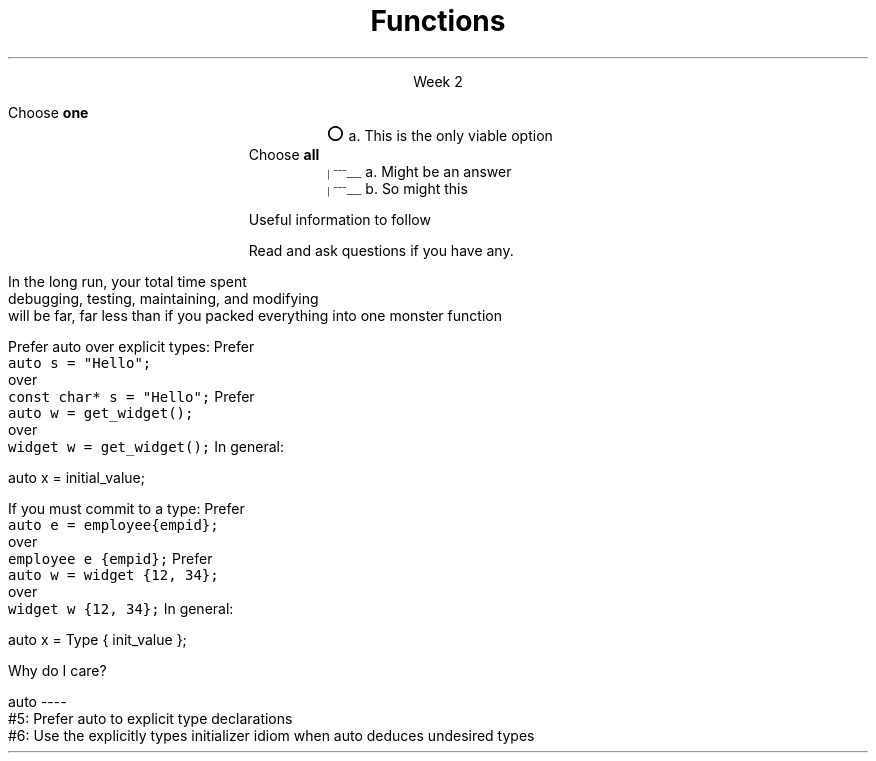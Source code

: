 
.TL
.gcolor blue
Functions
.gcolor
.LP
.ce 1
Week 2
.SS Overview
.IT Notices
.IT Chapter review
.IT Quiz review
.IT Project #1 demo
.IT Potentially useful information (backup slides)
.i1 Function writing guidelines
.i1 Compiler warnings
.i1 Using \*[c]auto\*[r]
.SS Notices
.IT No class Monday
.i1 Labor day
.IT There will be a Chapter 9 quiz on Wednesday
.i1 Consider purchasing a textbook
.bp
.IT Game plan revision
.i1 Based on the semester so far
.i1 Lecture will be based on quiz material
.i1 Which is based on lab
.IT \fBI\fR need to tone down discussing what I think 
.i1 and focus on the essentials
.i1 People who have had me before know this is a recurring theme
.i2 (and from Monday it's Ken Thompson, not Brian Kernighan)
.IT \fBYou\fR need to come into class ready
.IT \fCturnitin.sh\fR
.i1 To simplify the turn in process on buffy

.SS Chapter review
.IT Big idea
.i1 What matters is how ideas can be expressed in code
.i2 not the individual language features
.IT Declarations and definitions
.i1 A \fIdeclaration\fR is a statement that introduces a name into a scope
.i2 specifying a type and optionally, an initializer
.i1 Before a name can be used in a C++ program, it must be declared
.i1 A declaration defines how something can be used
.i2 it defines the interface for a function, variable, or class
.i1 In a header file the compiler reads the declarations it needs to understand our code
.bp
.IT Declarations and definitions
.i1 A declaration that (also) fully specifies the entity declared 
.i2 This is called a \fIdefinition\fR
.i1 A \fIdefinition\fR of a variable allocates \fBmemory\fR for that variable
.i2 You cannot define a variable twice
.i2 In other words: You cannot allocate memory for the same name twice
.i1 The extern keyword states that a declaration is not a definition
.i1 The declaration/definition distinction 
.i2 allows separating a program into many parts that can be compiled separately
.i1 Constants have the same declaration syntax as variables 
.i2 but they have \*[c]const\*[r] as part of their type and require an initializer
.i1 A function declaration with a body (a function body) is a function definition.
.i1 The key to managing declarations of facilities defined "elsewhere" in C++ is the header file.
.i1 The \fBstd_lib_facilities.h\fR header file from the text 
.i2 Common declarations used in the book 
.i3 \*[c]cout\*[r], \*[c]vector\*[r], and \*[c]sqrt()\*[r], 
.i3 and a couple of simple utility functions 
.i3 I don't use it, but you should be aware it exists.
.bp
.IT Scope
.i1 A scope is a region of program text. 
.i2 A variable or function declared in some scope
.i3 is valid (in scope) from the point of declaration to the end of that scope
.i1 Whenever you can, avoid complicated nesting of scopes. Keep it simple.
.SS Quiz
.IT The \fINothing is output\fR option
.i1 What I \fImeant\fR was 
.i2 \fINothing is output when the program is run\fR
.i2 A program that does not compile never gets this far
.i1 I will be more clear on this going forward
.IT Choose all \fIthat apply\fR
.i1 I deduct points for incorrect guesses
.i2 If you pick every answer you are bound to get a zero
.IT Choose \fBall\fR vs choose \fBone\fR
.ds circle \s+4\[u25CB]\0\s-4
.ds ballotbox \s-6\[br]\0\0\[br]\l'|0\[rn]'\l'|0\[ul]'\0\s+6

.RS
Choose \fBone\fR
.br
.RS
\*[circle] a. This is the only viable option
.RE
.br
Choose \fBall\fR
.br
.RS
\*[ballotbox] a. Might be an answer
.br
.br
\*[ballotbox] b. So might this
.RE
.RE

.SS Quiz review
.IT Questions 4 & 5...

.SS Backups
.DS
Useful information to follow

Read and ask questions if you have any.
.DE
.SS General function writing guidelines
.IT Write for clarity and correctness \fBfirst\fR

.IT Avoid \fIpremature optimization\fR

.IT Avoid \fIpremature pessimization\fR
.i1 That is, prefer faster when \fBequally\fR clear
.bp
.IT Keep functions short
.i1 A function should do \fIone\fR thing well
.i2 If you see a function doing more then one thing
.i3 Consider breaking it up into multiple functions
.i2 Is this (slightly) more work?
.i3 In the short run, maybe.
.i3s 
In the long run, your total time spent 
.br
debugging, testing, maintaining, and modifying
.br
will be far, far less than if you packed everything into one monster function
.i3e
.i3 Unit testing is practically impossible once functions reach a certain size.
.bp
.IT Strive to write a function \fIonce\fR and never have to touch it again.

.IT Check function parameters for validity
.i1 Unless you \fIcompletely\fR trust the caller (and their caller...)
.i2 It should be obvious: do not trust \fCargv[]\fR

.SS Compiling functions (and other code)
.IT Prefer compile-time and link-time errors to runtime errors
.IT .i1 Effective C++ item #46
.IT C++ doesn't offer much of a 'safety net'
.i1 Once past the compiler you are on your own
.i2 The things we got away with in the week 1 lab hopefully convinced you...
.IT Pay attention to compiler warnings
.i1 Effective C++ item #48
.IT Many project ignore compiler warnings or turn them off
.i1 Compilers and their warnings get better constantly
.i1 We already know that once past the compiler, you're on your own
.i1 Ignoring warnings effectively throws away a powerful resource
.IT It's important to understand what the compiler is trying to tell you
.i1 But don't use the compiler as your personal safety net
.i2 i.e. don't over rely on it to do your syntax checking for you
.i2 You're supposed to be the programmer here!

.SS "The \fCauto\fP keyword"
.IT This may be 'old news', but here it is
.IT
Prefer auto over explicit types:
.i1s 
Prefer 
.br
\fC  auto s = "Hello";\fR 
.br
over
.br
\fC  const char* s = "Hello";\fR
.i1e
.i1s
Prefer 
.br
\fC  auto w = get_widget(); \fR
.br
over
.br
\fC  widget w = get_widget();\fR
.i1e
.IT
In general: 
.CW

  auto x = initial_value;
.R
.bp
.IT
If you must commit to a type:
.i1s
Prefer 
.br
\fC  auto e = employee{empid};\fR
.br
over
.br
\fC  employee e {empid};\fR
.i1e
.i1s
Prefer 
.br
\fC  auto w = widget {12, 34};\fR
.br
over
.br
\fC  widget w {12, 34};\fR
.i1e
.IT
In general:
.CW

   auto x = Type { init_value };
.R
.bp
.IT
Why do I care?
.IT Guarantees:
.i1 \fBNo\fR implicit conversions
.i1 \fBNo\fR narrowing conversions
.i1 \fBNo\fR uninitialized variables
.IT And all your code looks much more consistent
.i1 It \fIis\fR much more consistent!!
.IT Easier to read, fewer bugs

auto
----
 #5: Prefer auto to explicit type declarations
 #6: Use the explicitly types initializer idiom when auto deduces undesired types


.SS Summary
.IT Functions
.i1 Keep them short
.i1 Avoid \fIpremature optimization\fR
.i1 Avoid \fIpremature pessimization\fR
.IT Compiler warnings
.i1 Pay attention to compiler warnings
.i1 Prefer compile-time and link-time errors to runtime errors
.IT Using \*[c]auto\*[r]
.i1 Prefer auto over explicit types
.i1 \*[c]auto\*[r] can make code easier to read
.i1 Use an explicit initializer when \*[c]auto\*[r] deduces an undesired type

